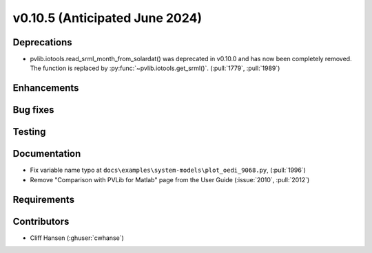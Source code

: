 .. _whatsnew_01050:


v0.10.5 (Anticipated June 2024)
-------------------------------


Deprecations
~~~~~~~~~~~~
* pvlib.iotools.read_srml_month_from_solardat() was deprecated in v0.10.0 and has
  now been completely removed. The function is replaced by :py:func:`~pvlib.iotools.get_srml()`.
  (:pull:`1779`, :pull:`1989`)

Enhancements
~~~~~~~~~~~~


Bug fixes
~~~~~~~~~


Testing
~~~~~~~


Documentation
~~~~~~~~~~~~~
* Fix variable name typo at
  ``docs\examples\system-models\plot_oedi_9068.py``, (:pull:`1996`)
* Remove "Comparison with PVLib for Matlab" page from the User Guide (:issue:`2010`, :pull:`2012`)


Requirements
~~~~~~~~~~~~


Contributors
~~~~~~~~~~~~
* Cliff Hansen (:ghuser:`cwhanse`)
